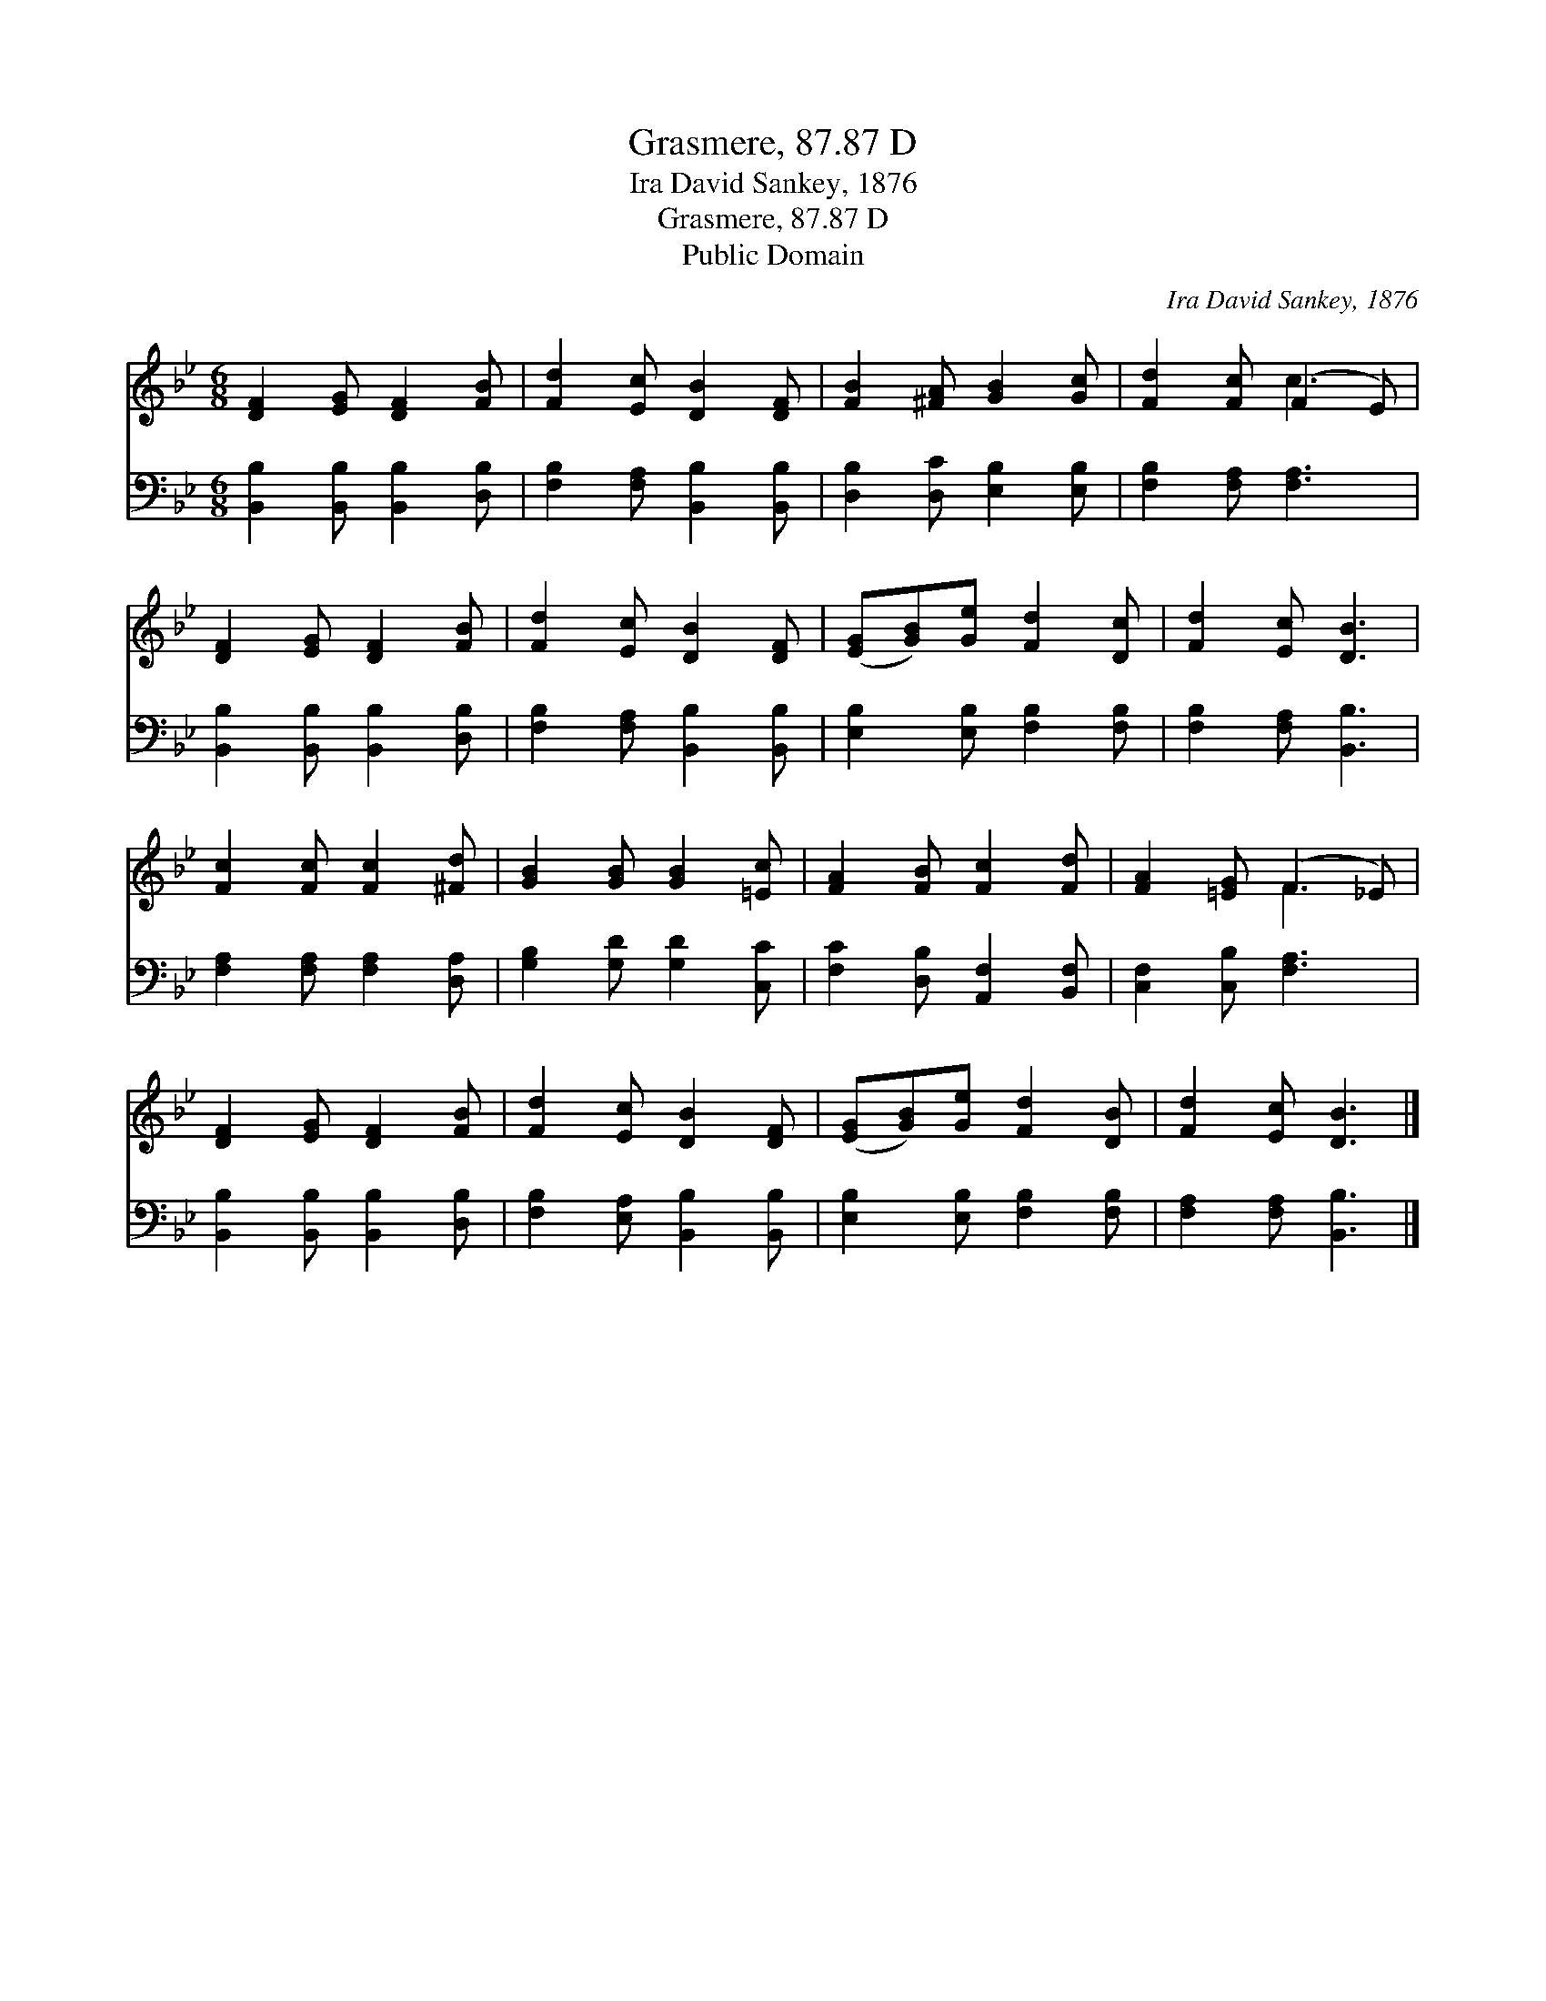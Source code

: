 X:1
T:Grasmere, 87.87 D
T:Ira David Sankey, 1876
T:Grasmere, 87.87 D
T:Public Domain
C:Ira David Sankey, 1876
Z:Public Domain
%%score ( 1 2 ) 3
L:1/8
M:6/8
K:Bb
V:1 treble 
V:2 treble 
V:3 bass 
V:1
 [DF]2 [EG] [DF]2 [FB] | [Fd]2 [Ec] [DB]2 [DF] | [FB]2 [^FA] [GB]2 [Gc] | [Fd]2 [Fc] (F2 E) | %4
 [DF]2 [EG] [DF]2 [FB] | [Fd]2 [Ec] [DB]2 [DF] | ([EG][GB])[Ge] [Fd]2 [Dc] | [Fd]2 [Ec] [DB]3 | %8
 [Fc]2 [Fc] [Fc]2 [^Fd] | [GB]2 [GB] [GB]2 [=Ec] | [FA]2 [FB] [Fc]2 [Fd] | [FA]2 [=EG] (F2 _E) | %12
 [DF]2 [EG] [DF]2 [FB] | [Fd]2 [Ec] [DB]2 [DF] | ([EG][GB])[Ge] [Fd]2 [DB] | [Fd]2 [Ec] [DB]3 |] %16
V:2
 x6 | x6 | x6 | x3 c3 | x6 | x6 | x6 | x6 | x6 | x6 | x6 | x3 F3 | x6 | x6 | x6 | x6 |] %16
V:3
 [B,,B,]2 [B,,B,] [B,,B,]2 [D,B,] | [F,B,]2 [F,A,] [B,,B,]2 [B,,B,] | %2
 [D,B,]2 [D,C] [E,B,]2 [E,B,] | [F,B,]2 [F,A,] [F,A,]3 | [B,,B,]2 [B,,B,] [B,,B,]2 [D,B,] | %5
 [F,B,]2 [F,A,] [B,,B,]2 [B,,B,] | [E,B,]2 [E,B,] [F,B,]2 [F,B,] | [F,B,]2 [F,A,] [B,,B,]3 | %8
 [F,A,]2 [F,A,] [F,A,]2 [D,A,] | [G,B,]2 [G,D] [G,D]2 [C,C] | [F,C]2 [D,B,] [A,,F,]2 [B,,F,] | %11
 [C,F,]2 [C,B,] [F,A,]3 | [B,,B,]2 [B,,B,] [B,,B,]2 [D,B,] | [F,B,]2 [E,A,] [B,,B,]2 [B,,B,] | %14
 [E,B,]2 [E,B,] [F,B,]2 [F,B,] | [F,A,]2 [F,A,] [B,,B,]3 |] %16

